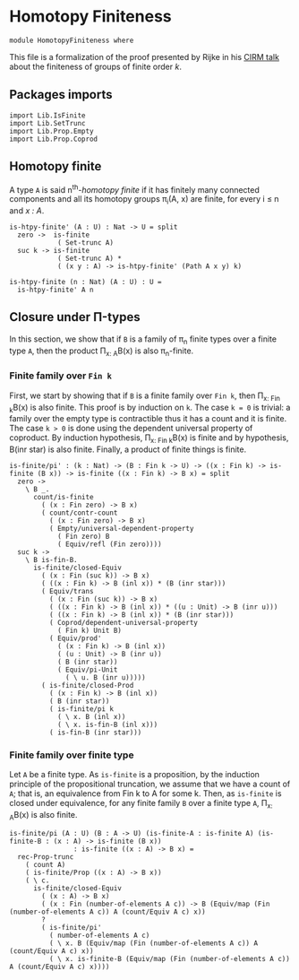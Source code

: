 #+NAME: Homotopy Finiteness
#+AUTHOR: Johann Rosain

* Homotopy Finiteness

  #+begin_src ctt
  module HomotopyFiniteness where
  #+end_src

This file is a formalization of the proof presented by Rijke in his [[https://www.cirm-math.fr/RepOrga/2689/Slides/s_rijke_3.pdf][CIRM talk]] about the finiteness of groups of finite order /k/.

** Packages imports

   #+begin_src ctt
  import Lib.IsFinite
  import Lib.SetTrunc
  import Lib.Prop.Empty
  import Lib.Prop.Coprod
   #+end_src

** Homotopy finite
A type =A= is said n^th-/homotopy finite/ if it has finitely many connected components and all its homotopy groups \pi_i(A, x) are finite, for every i \le n and /x : A/.
#+begin_src ctt
  is-htpy-finite' (A : U) : Nat -> U = split
    zero ->  is-finite
              ( Set-trunc A)
    suc k -> is-finite
              ( Set-trunc A) *
              ( (x y : A) -> is-htpy-finite' (Path A x y) k)

  is-htpy-finite (n : Nat) (A : U) : U =
    is-htpy-finite' A n
#+end_src

** Closure under \Pi-types
In this section, we show that if =B= is a family of \pi_n finite types over a finite type =A=, then the product \Pi_{x: A}B(x) is also \pi_{n}-finite.

*** Finite family over =Fin k=
First, we start by showing that if =B= is a finite family over =Fin k=, then \Pi_{x: Fin k}B(x) is also finite. This proof is by induction on =k=. 
The case =k = 0= is trivial: a family over the empty type is contractible thus it has a count and it is finite. 
The case =k > 0= is done using the dependent universal property of coproduct. By induction hypothesis, \Pi_{x: Fin k}B(x) is finite and by hypothesis, B(inr star) is also finite. Finally, a product of finite things is finite.
#+begin_src ctt
  is-finite/pi' : (k : Nat) -> (B : Fin k -> U) -> ((x : Fin k) -> is-finite (B x)) -> is-finite ((x : Fin k) -> B x) = split
    zero ->
      \ B _.
        count/is-finite
          ( (x : Fin zero) -> B x)
          ( count/contr-count
            ( (x : Fin zero) -> B x)
            ( Empty/universal-dependent-property
              ( Fin zero) B
              ( Equiv/refl (Fin zero))))
    suc k ->
      \ B is-fin-B.
        is-finite/closed-Equiv
          ( (x : Fin (suc k)) -> B x)
          ( ((x : Fin k) -> B (inl x)) * (B (inr star)))
          ( Equiv/trans
            ( (x : Fin (suc k)) -> B x)
            ( ((x : Fin k) -> B (inl x)) * ((u : Unit) -> B (inr u)))
            ( ((x : Fin k) -> B (inl x)) * (B (inr star)))
            ( Coprod/dependent-universal-property
              ( Fin k) Unit B)
            ( Equiv/prod'
              ( (x : Fin k) -> B (inl x))
              ( (u : Unit) -> B (inr u))
              ( B (inr star))
              ( Equiv/pi-Unit
                ( \ u. B (inr u)))))
          ( is-finite/closed-Prod
            ( (x : Fin k) -> B (inl x))
            ( B (inr star))
            ( is-finite/pi k
              ( \ x. B (inl x))
              ( \ x. is-fin-B (inl x)))
            ( is-fin-B (inr star)))
#+end_src

*** Finite family over finite type
Let =A= be a finite type. As =is-finite= is a proposition, by the induction principle of the propositional truncation, we assume that we have a count of =A=; that is, an equivalence from Fin k to A for some k. Then, as =is-finite= is closed under equivalence, for any finite family =B= over a finite type =A=, \Pi_{x: A}B(x) is also finite.
#+begin_src ctt
  is-finite/pi (A : U) (B : A -> U) (is-finite-A : is-finite A) (is-finite-B : (x : A) -> is-finite (B x))
                  : is-finite ((x : A) -> B x) =
    rec-Prop-trunc
      ( count A)
      ( is-finite/Prop ((x : A) -> B x))
      ( \ c.
        is-finite/closed-Equiv
          ( (x : A) -> B x)
          ( (x : Fin (number-of-elements A c)) -> B (Equiv/map (Fin (number-of-elements A c)) A (count/Equiv A c) x))
          ?
          ( is-finite/pi'
            ( number-of-elements A c)
            ( \ x. B (Equiv/map (Fin (number-of-elements A c)) A (count/Equiv A c) x))
            ( \ x. is-finite-B (Equiv/map (Fin (number-of-elements A c)) A (count/Equiv A c) x))))
#+end_src
